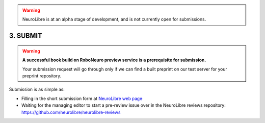 .. warning:: NeuroLibre is at an alpha stage of development, and is not currently open for submissions.

3. SUBMIT
=========

.. warning:: **A successful book build on RoboNeuro preview service is a prerequisite for submission.**

           Your submission request will go through only if we can find a built preprint on our test server for your preprint repository.

Submission is as simple as:

- Filling in the short submission form at `NeuroLibre web page <https://neurolibre.herokuapp.com>`_
- Waiting for the managing editor to start a pre-review issue over in the NeuroLibre reviews repository: https://github.com/neurolibre/neurolibre-reviews
